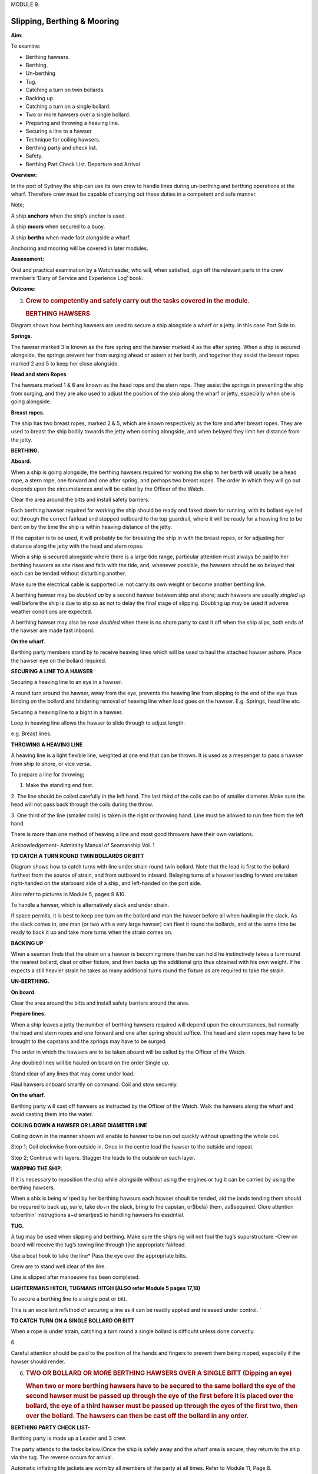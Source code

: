 MODULE 9.

****************************
Slipping, Berthing & Mooring
****************************

**Aim:**

To examine:

- Berthing hawsers.

- Berthing.

- Un-berthing

- Tug.

- Catching a turn on twin bollards.

- Backing up.

-  Catching a turn on a single bollard.

-  Two or more hawsers over a single bollard.

-  Preparing and throwing a heaving line.

-  Securing a line to a hawser

-  Technique for coiling hawsers.

-  Berthing party and check list.

-  Safety.

-  Berthing Part Check List. Departure and Arrival

**Overview:**

In the port of Sydney the ship can use its own crew to handle lines
during un-berthing and berthing operations at the wharf. Therefore crew
must be capable of carrying out these duties in a competent and safe
manner.

Note;

A ship **anchors** when the ship’s anchor is used.

A ship **moors** when secured to a buoy.

A ship **berths** when made fast alongside a wharf.

Anchoring and mooring will be covered in later modules.

**Assessment:**

Oral and practical examination by a Watchleader, who will, when
satisfied, sign off the relevant parts in the crew member’s ‘Diary of
Service and Experience Log’ book.

**Outcome:**

3. .. rubric:: 
      :name: section-1

   .. rubric:: Crew to competently and safely carry out the tasks
      covered in the module.
      :name: crew-to-competently-and-safely-carry-out-the-tasks-covered-in-the-module.

   .. rubric:: BERTHING HAWSERS
      :name: berthing-hawsers

Diagram shows how berthing hawsers are used to secure a ship alongside a
wharf or a jetty. In this case Port Side to.

|image0|

**Springs**.

The hawser marked 3 is known as the fore spring and the hawser marked 4
as the after spring. When a ship is secured alongside, the springs
prevent her from surging ahead or astern at her berth, and together they
assist the breast ropes marked 2 and 5 to keep her close alongside.

**Head and stern Ropes**.

The hawsers marked 1 & 6 are known as the head rope and the stern rope.
They assist the springs in preventing the ship from surging, and they
are also used to adjust the position of the ship along the wharf or
jetty, especially when she is going alongside.

**Breast ropes**.

The ship has two breast ropes, marked 2 & 5, which are known
respectively as the fore and after breast ropes. They are used to breast
the ship bodily towards the jetty when coming alongside, and when
belayed they limit her distance from the jetty.

**BERTHING.**

**Aboard.**

When a ship is going alongside, the berthing hawsers required for
working the ship to her berth will usually be a head rope, a stern rope,
one forward and one after spring, and perhaps two breast ropes. The
order in which they will go out depends upon the circumstances and will
be called by the Officer of the Watch.

Clear the area around the bitts and install safety barriers.

Each berthing hawser required for work­ing the ship should be ready and
faked down for running, with its bollard eye led out through the correct
fairlead and stopped outboard to the top guardrail, where it will be
ready for a heaving line to be bent on by the time the ship is within
heaving distance of the jetty.

If the capstan is to be used, it will prob­ably be for breasting the
ship in with the breast ropes, or for adjusting her distance along the
jetty with the head and stern ropes.

When a ship is secured alongside where there is a large tide range,
particular attention must always be paid to her berthing hawsers as she
rises and falls with the tide, and, whenever possible, the hawsers
should be so belayed that each can be tended without disturbing another.

Make sure the electrical cable is supported i.e. not carry its own
weight or become another berthing line.

A berthing hawser may be *doubled up* by a second hawser between ship
and shore; such hawsers are usually *singled up* well before the ship is
due to slip so as not to delay the final stage of slipping. Doubling up
may be used if adverse weather conditions are expected.

A berthing hawser may also be *rove doubled* when there is no shore
party to cast it off when the ship slips, both ends of the hawser are
made fast inboard.

**On the wharf.**

Berthing party members stand by to receive heaving lines which will be
used to haul the attached hawser ashore. Place the hawser eye on the
bollard required.

**SECURING A LINE TO A HAWSER**

Securing a heaving line to an eye in a hawser.

A round turn around the hawser, away from the eye, prevents the heaving
line from slipping to the end of the eye thus binding on the bollard and
hindering removal of heaving line when load goes on the hawser. E.g.
Springs, head line etc.

|image1|

Securing a heaving line to a bight in a hawser.

Loop in heaving line allows the hawser to slide through to adjust
length.

e.g. Breast lines.

|image2|

**THROWING A HEAVING LINE**

A heaving line is a light flexible line, weighted at one end that can be
thrown. It is used as a messenger to pass a hawser from ship to shore,
or vice versa.

|image3|

To prepare a line for throwing;

1. Make the standing end fast.

2. The line should be coiled carefully in the left hand. The last third
of the coils can be of smaller diameter. Make sure the head will not
pass back through the coils during the throw.

3. One third of the line (smaller coils) is taken in the right or
throwing hand. Line must be allowed to run free from the left hand.

There is more than one method of heaving a line and most good throwers
have their own variations.

Acknowledgement- Admiralty Manual of Seamanship Vol. 1

**TO CATCH A TURN ROUND TWIN BOLLARDS OR BITT**

Diagram shows how to catch turns with line under strain round twin
bollard. Note that the lead is first to the bollard furthest from the
source of strain, and from outboard to inboard. Belaying turns of a
hawser leading forward are taken right-handed on the starboard side of a
ship, and left-handed on the port side.

Also refer to pictures in Module 5, pages 9 &10.

To handle a hawser, which is alternatively slack and under strain.

If space permits, it is best to keep one turn on the bollard and man the
hawser before all when hauling in the slack. As the slack comes in, one
man (or two with a very large hawser) can fleet it round the bollards,
and at the same time be ready to back it up and take more turns when the
strain comes on.

**BACKING UP**

When a seaman finds that the strain on a hawser is becoming more than he
can hold he instinctively takes a turn round the nearest bollard, cleat
or other fixture, and then backs up the additional grip thus obtained
with his own weight. If he expects a still heavier strain he takes as
many additional turns round the fixture as are required to take the
strain.

**UN-BERTHING.**

**On board**.

Clear the area around the bitts and install safety barriers around the
area.

**Prepare lines.**

When a ship leaves a jetty the number of berthing hawsers required will
depend upon the circumstances, but normally the head and stern ropes and
one forward and one after spring should suffice. The head and stern
ropes may have to be brought to the capstans and the springs may have to
be surged.

The order in which the hawsers are to be taken aboard will be called by
the Officer of the Watch.

Any doubled lines will be hauled on board on the order Single up.

Stand clear of any lines that may come under load.

Haul hawsers onboard smartly on command. Coil and stow securely.

**On the wharf.**

Berthing party will cast off hawsers as instructed by the Officer of the
Watch. Walk the hawsers along the wharf and avoid casting them into the
water.

**COILING DOWN A HAWSER OR LARGE DIAMETER LINE**

Coiling down in the manner shown will enable to hawser to be run out
quickly without upsetting the whole coil.

|image4|

Step 1; Coil clockwise from outside in. Once in the centre lead the
hawser to the outside and repeat.

|image5|

Step 2; Continue with layers. Stagger the leads to the outside on each
layer.

**WARPING THE SHIP.**

If it is necessary to reposition the ship while alongside without using
the engines or tug it can be carried by using the berthing hawsers.

When a shix is being w`rped by her berthing hawsurs each hqwser shoult
be tended, ald the iands tending them should be rrepared to back up,
sur'e, take do÷n the slack, bring to the capstan, or$bela} them,
as$sequired. Clore attention to!berthin' instrugtions a~d smartjesS io
handling hawsers hs essdntial.

**TUG.**

A tug may be used when slipping and berthing. Make sure the ship’s rig
will not foul the tug’s supurstructure.-Crew on board will receive the
tug’s towing line through t|he appropriate fairlead.

Use a boat hook to take the line\* Pass the eye over the appropriate
bitts.

Crew are to stand well clear of the line.

Line is slipped after manoeuvre has been completed.

**LIGHTERMANS HITCH, TUGMANS HITGH (ALSO refer Module 5 pages 17,18)**

To secure a berthing line to a single post or bitt.

This is an`excellent m%thod of securing a line as it can be readily
applied and released under control. \`

|image6|

**TO CATCH TURN ON A SINGLE BOLLARD OR BITT**

When a rope is under strain, catching a turn round a single bollard is
difficuht unless done corvectly.

6\ |image7|

Careful attention should be paid to the position of the hands and
fingers to prevent them being nipped, especially if the hawser should
render.

6. .. rubric:: TWO OR BOLLARD OR MORE BERTHING HAWSERS OVER A SINGLE
      BITT (Dipping an eye)
      :name: two-or-bollard-or-more-berthing-hawsers-over-a-single-bitt-dipping-an-eye

   .. rubric:: 
      :name: section-2

   .. rubric:: When two or more berthing hawsers have to be secured to
      the same bollard the eye of the second hawser must be passed
      up through the eye of the first before it is placed over the
      bollard, the eye of a third hawser must be passed up through the
      eyes of the first two, then over the bollard. The hawsers can then
      be cast off the bollard in any order.
      :name: when-two-or-more-berthing-hawsers-have-to-be-secured-to-the-same-bollard-the-eye-of-the-second-hawser-must-be-passed-upthrough-the-eye-of-the-first-before-it-is-placed-over-the-bollard-the-eye-of-a-third-hawser-must-be-passed-up-through-the-eyes-of-the-first-two-then-over-the-bollard.-the-hawsers-can-then-be-cast-off-the-bollard-in-any-order.

|image8|

**BERTHING PARTY CHECK LIST-**

Berthing party is made up a Leader and 3 crew.

The party attends to the tasks below.(Once the ship is safely away and
the wharf area is secure, they return to the ship via the tug. The
reverse occurs for arrival.

Automatic inflating life jackets are worn by all members of the party at
all times. Refer to Module 11, Page 8.

Berthing party members are also the Ship’s Stretcher Party.

**Slipping**

1. Remove locked security chain from bollards.

2. Invert wheels on gangway.

3. Rig line for removing shore power lead.

4. Ensure shore power cable is removed before slipping lines.

5. Disconnect water/ waste-water hoses.

6. Single up lines as ordered by Watchleader/Officer of the watch.

7. Remove gangway safety net and stow onboard.

8. Remove gangway safely and store safely clear of the public way.

9. Let go lines as requested by OOW.

**Berthing**

1. Bollards clear, in good condition and ready to receive lines.

2. Place the ship’s lines on bollards, dipping the eye when appropriate.

3. Have gangway ready to secure to the ship

4. Secure the ship’s safety net to the shore.

5. Invert wheels on gangway.

6. Lock berthing lines to bollards.

7. Have lines ready to bring power cable/ water hose ashore.

8. Ensure power cable is not taking any ship load.(i.e. not acting as a
berthing line).

9. Return equipment (heaving lines, spanners, chain key) to the ship.

10. Stow life jackets.

**SAFETY.**

**Refer to Module 5 for Safe Line Handling.**

1. Life jackets are to be worn by berthing party, at all Times.

2. **DO NOT** stand in line or close to hawsers that are under or about
to come under high loads. If it parts it may come straight back at you.

3. When removing or placing hawsers on the bollards or bits keep hands
and

fingers clear of dangers areas e.g. Where they may be placed between "
the hawser and the bollard and squashed.

4. Synthetic hawsers under high load may part without warning. A danger

Sign is a marked decrease in hawsers diameter. Move well clear

**MOORING**

In harbours and confined waterways where there is no room for a vessel
to drop anchor or berth at a wharf, mooring buoys are sometimes
available.

The ship is brought up to the Buoy, preferably up wind or up tide
whichever is the stronger, and temporarily hauled to the buoy with the
Picking-up rope. In need a tug may be used to aid the ship.

The Mooring Bridle, with one end secured to the ship, the other end rove
through the ring at the buoy and secured back on board. The Pick-up rope
is then slipped from the buoy and recovered on board.

The weight of the ship is taken on the Mooring Bridle. One end is
slipped when leaving the buoy.

In conditions of wind and tide are satisfactory the Pick-up rope may be
dispensed with and the Mooring Bridle passed down directly to the buoy
to be rove directly through the buoy eye and passed back to the ship by
heaving line.

If a ship is to remain secured to a mooring buoy for an extended time it
is practice to cut the anchor, break the cable at the first half shackle
(of cable) and use a buoy shackle (Hartford shackle) to secure the ship
to the buoy by the ship’s anchor cable.

The Ship’s sea boat or a tug is used to carry the lines between the ship
and the buoy. The crew carrying out this task is called the “Buoy
Jumper”.

A typical mooring set-up.

|image9|

**Sketch of line set-up on the ship.**

    |image10|

    **STEPS.**

    **Securing to the buoy;**

    1. Lines are set out on deck as in previous sketch.

    2. The sea boat takes a pickup rope to the buoy. If required the
    ship’s windlass is used to haul the ship up to the buoy.

    3. Attach a heaving line to the bridle, Pass the heaving line
    through the eye of the buoy and back to the ship.

    4. Use the heaving line to haul the Moring Bridle through the eye
    and back on board and secure.

    4. Recover the pickup rope\*

    **Departure;**

    Release one end of the Moring Bridle and haul through the buoy eye
    and back to the ship.

**Berthing Party – Check Lists**

    **Departure**

-  Don life jackets (stored in Chart Room).

-  Report ‘ready’ to 1\ :sup:`st` Mate

-  Assist engineers with disconnecting & flaking shore power cable.

-  Unlock chains from berthing lines (key is in key cupboard in chart
   room

-  Reposition gangway wheels to ‘down’ position.

-  Report to 1\ :sup:`st` Mate that wheels are in the ‘down’ position
   and the gangway is ready to be taken off the ship.

-  The Taking in of net, rigging and disconnecting the handy billy is to
   be done by the deck crew (not the berthing party) when ordered to do
   so by 1\ :sup:`st` Mate – the net is stored under stairs at Main
   Hatch companionway.

-  Take down gangway upon orders from 1\ :sup:`st` Mate – make sure
   gangway is pulled far enough OFF the ship to prevent it from scraping
   ship’s side when lowered – but not too far so as to prevent straining
   the gantry and potentially ‘tipping’ the stairs.

-  Ensure gangway is ‘counter weighted’ when connecting and
   disconnecting the Handy Billy.

-  Position yourselves at the various bollards with berthing lines on
   them. Memorize those bollards and their positions for later arrival.
   Do NOT store gangway until vessel has left wharf.

-  Place gangway alongside Wharf 7 building or as directed and lock with
   chain and padlock. Key is in chart room.

-  Let go berthing lines as ordered by Officer of the Watch (OOW)

-  Ensure Wharf 7 kitchen door and Rigger’s workshop doors are closed
   and locked

-  Stand By to be picked up by tug. Do not embark tug until instructed
   to do so by tug Master.

-  For safety reasons remain seated while on the tug.

-  Re-embark James Craig when alongside. Do not enter Pilot Ladder until
   instructed to do so by tug Master.

-  Return life jackets and padlock key to Chart Room.

-  Report back to Watch Leader for other jobs – including stretcher
   party drill.

-  Stretcher Party to report to ship’s doctor for stretcher party drill

..

    **Arrival**

-  Don life jackets BEFORE James Craig arrives at Harbour Bridge

-  Take along key for padlock

-  Report ‘ready’ to 1\ :sup:`st` Mate and stand by to board tug

-  Embark tug via pilot ladder when instructed to do so by OOW / Watch
   Leader / Tug Master

-  For safety reasons remain seated while on tug

-  Disembark tug at wharf when instructed to do so by tug Master

-  Unlock gangway – leave chain pad-locked at gangway’s shore position

-  Position yourselves along the different mooring points / bollards –
   generally (but not always) expect the Fore Spring to be paid out
   first.

-  Position berthing lines on respective bollards with an extra turn –
   dip berthing lines when two on same bollard.

-  Undo heaving lines from berthing lines – coil - ready to be returned
   to Fore Deck Head.

-  Position gangway – square to ship - ready to be taken onto the James
   Craig

-  Once JC safely fast alongside and Handy Billy is mounted (by deck
   crew) to take gangway – counter balance until Handy Billy is secured
   to Gangway (by deck crew).

-  Push gangway towards ship while being positioned onto Rail.

-  Once in place deck crew disconnects Handy Billy from Gangway.

-  Reposition Wheels to ‘up’ position

-  Lock spring berthing lines with chains and padlocks

-  Assist engineers re-connecting shore power as directed.

-  Ensure that the weight of the shore power cable is held by the line
   holding it (secured to the wharf) – and NOT by the cable itself / the
   ship

-  Secure gangway net to wharf

-  Return padlock key to key cupboard in chart room

-  Return all heaving lines to Fore Deck Head.

-  Return life jackets to Chart Room and report job done to WL

-  Report ‘job done’ to Watch Leader.

..

    **For your Notes;**

.. |image0| image:: ./media/image1.jpeg
   :width: 5.77014in
   :height: 1.51597in
.. |image1| image:: ./media/image2.png
   :width: 4.09514in
   :height: 2.09444in
.. |image2| image:: ./media/image3.png
   :width: 5.02153in
   :height: 1.82153in
.. |image3| image:: ./media/image4.png
   :width: 4.45347in
   :height: 2in
.. |image4| image:: ./media/image5.png
   :width: 2.83403in
   :height: 2.24097in
.. |image5| image:: ./media/image6.png
   :width: 2.88681in
   :height: 2.61944in
.. |image6| image:: ./media/image7.jpeg
   :width: 1.13819in
   :height: 1.23403in
.. |image7| image:: ./media/image9.png
   :width: 4.24028in
   :height: 1.44444in
.. |image8| image:: ./media/image10.png
   :width: 3.04444in
   :height: 1.40417in
.. |image9| image:: ./media/image11.png
   :width: 3.61528in
   :height: 2.25833in
.. |image10| image:: ./media/image12.wmf
   :width: 5.76111in
   :height: 8.51944in
